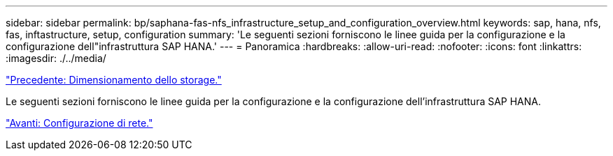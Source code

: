 ---
sidebar: sidebar 
permalink: bp/saphana-fas-nfs_infrastructure_setup_and_configuration_overview.html 
keywords: sap, hana, nfs, fas, inftastructure, setup, configuration 
summary: 'Le seguenti sezioni forniscono le linee guida per la configurazione e la configurazione dell"infrastruttura SAP HANA.' 
---
= Panoramica
:hardbreaks:
:allow-uri-read: 
:nofooter: 
:icons: font
:linkattrs: 
:imagesdir: ./../media/


link:saphana-fas-nfs_storage_sizing.html["Precedente: Dimensionamento dello storage."]

Le seguenti sezioni forniscono le linee guida per la configurazione e la configurazione dell'infrastruttura SAP HANA.

link:saphana-fas-nfs_network_setup.html["Avanti: Configurazione di rete."]
